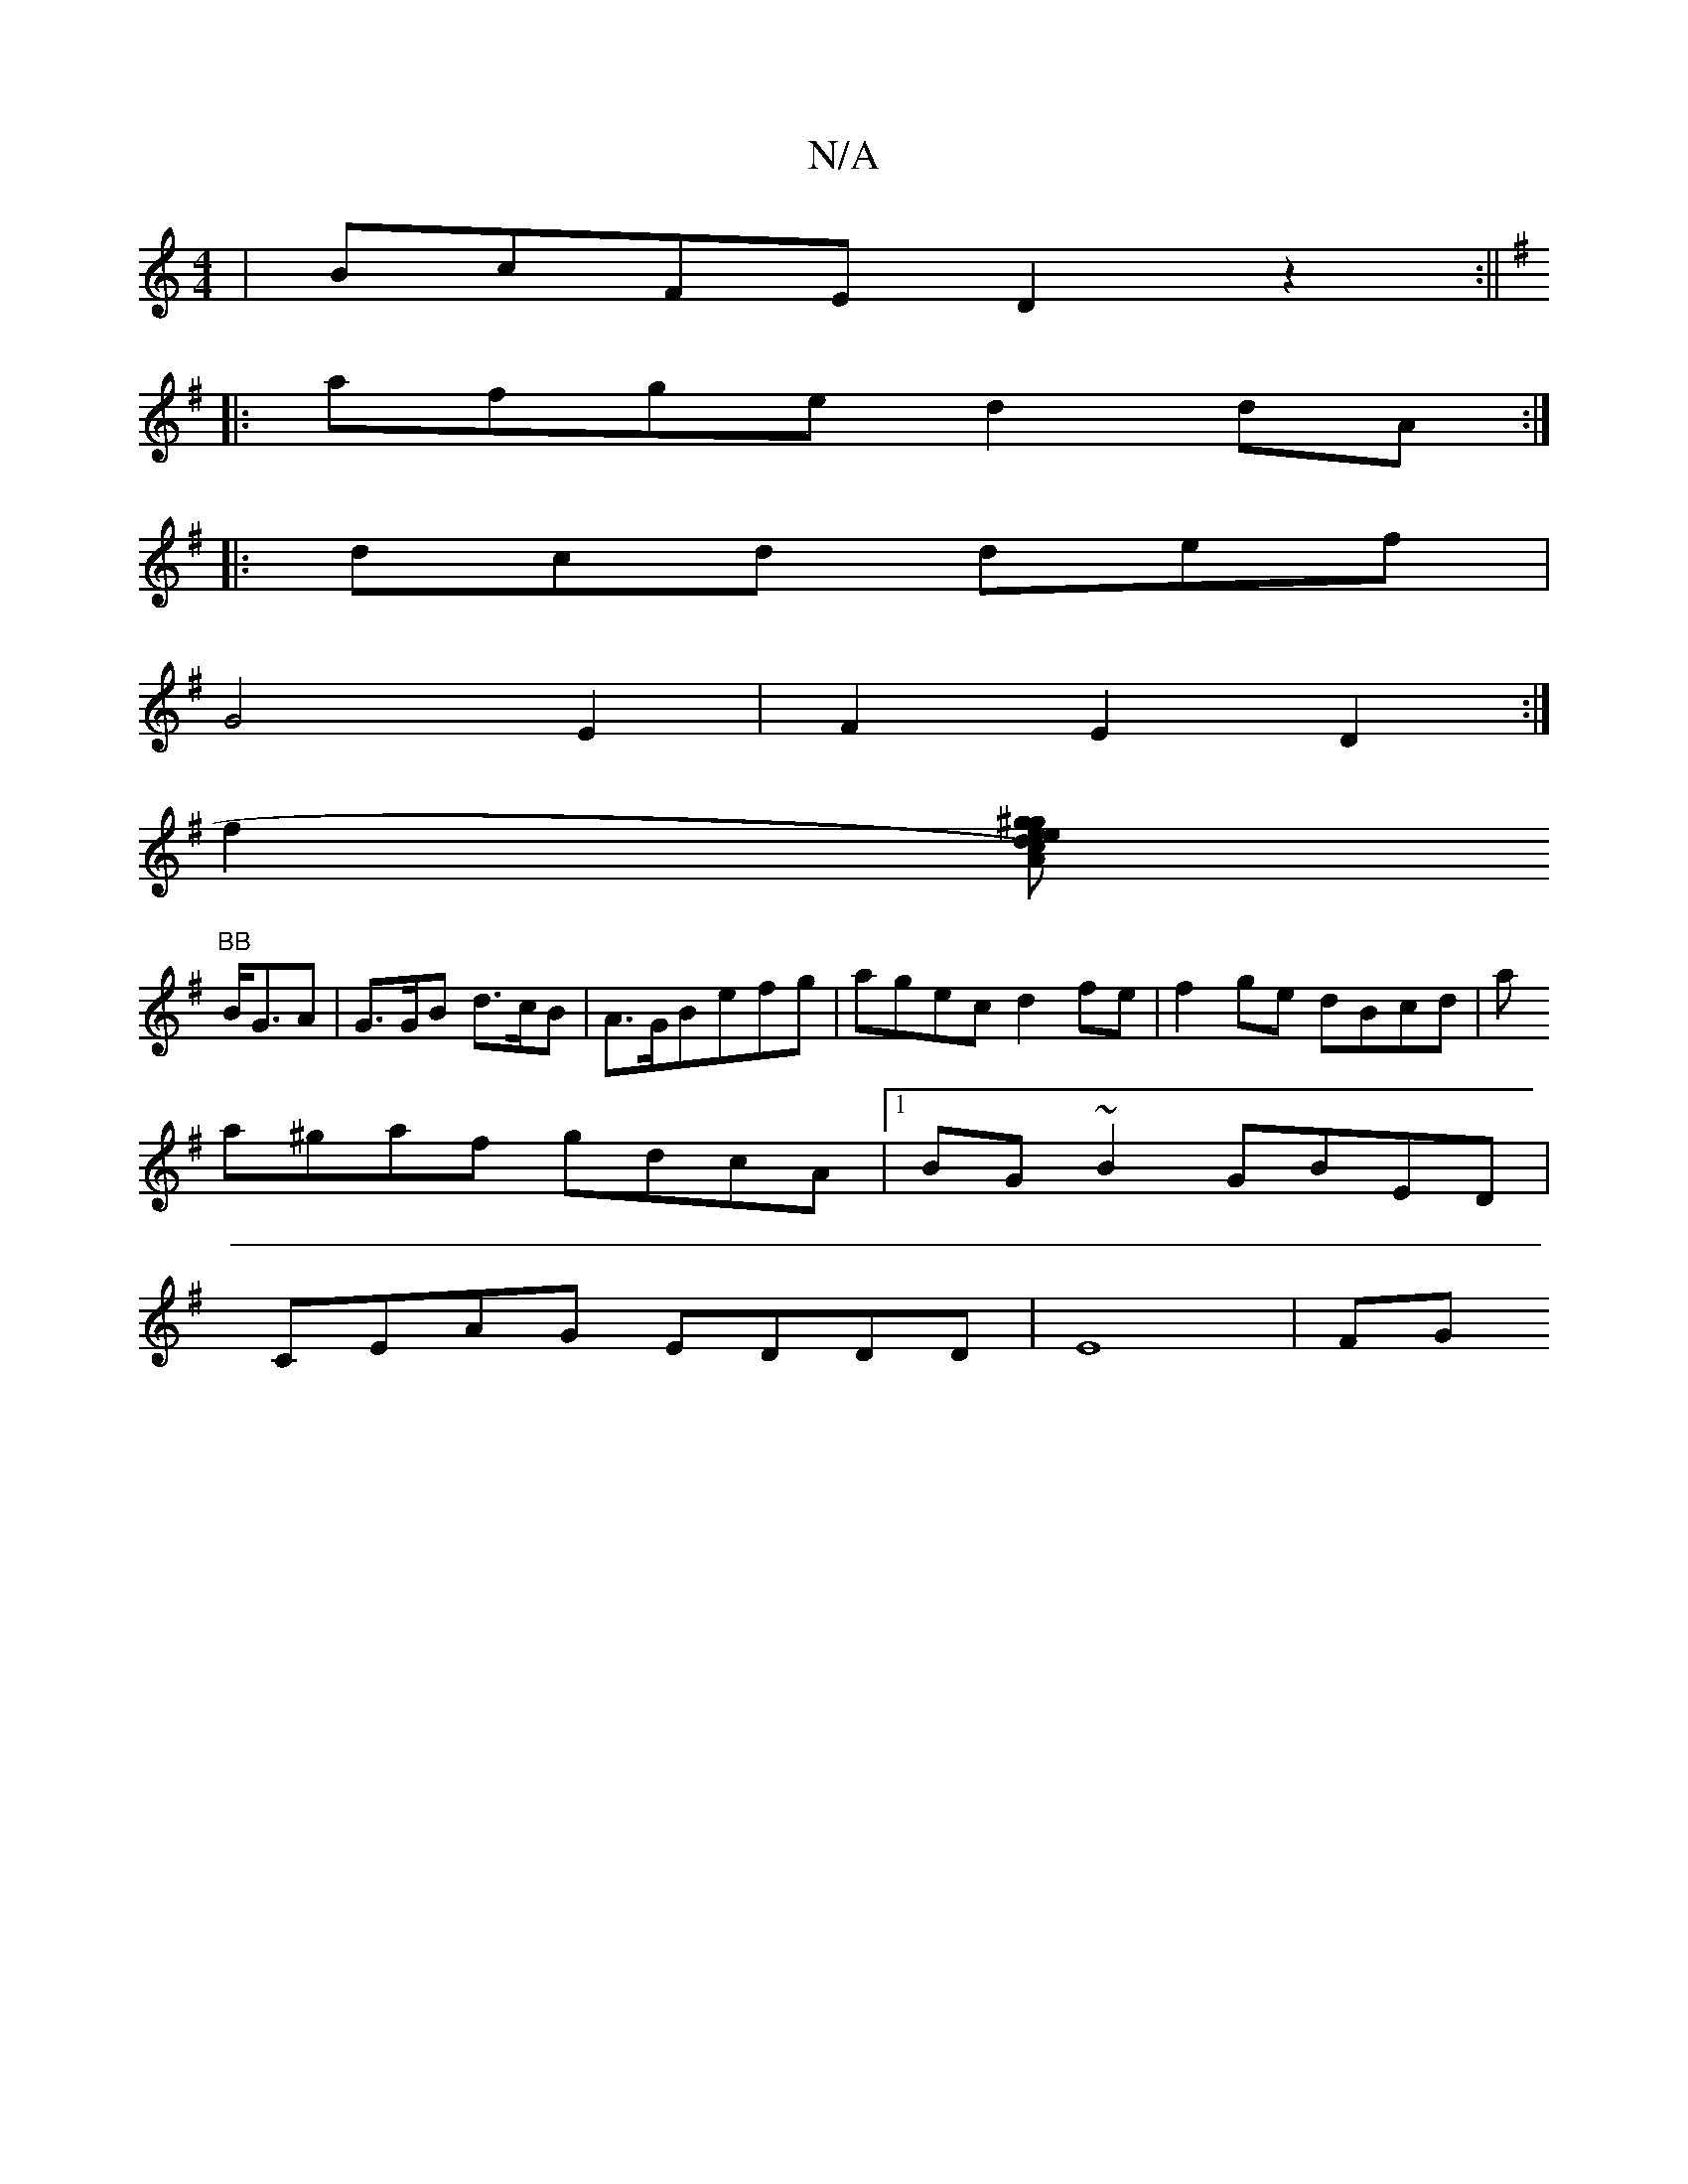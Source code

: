 X:1
T:N/A
M:4/4
R:N/A
K:Cmajor
 | BcFE D2z2 :||
K:Gmaj
|:afge d2dA:|
|:dcd def|
G4 E2 | F2 E2 D2 :|
f2 (3[ge^gc2eA2)|d2(A2 f2) f2 f2|
"BB"B<GA |G>GB d>cB|A>GBefg|agec d2fe|f2 ge dBcd|a
a^gaf gdcA|1 BG~B2 GBED |
CEAG- EDDD|E8 | (3FG